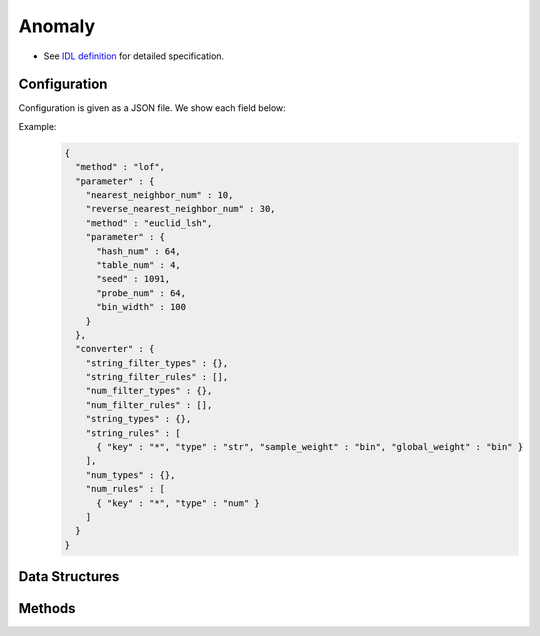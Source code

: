 Anomaly
-------

* See `IDL definition <https://github.com/jubatus/jubatus/blob/master/jubatus/server/server/anomaly.idl>`_ for detailed specification.


Configuration
~~~~~~~~~~~~~

Configuration is given as a JSON file.
We show each field below:

.. describe:: method

   Specify algorithm for anomaly detection.
   You can use these algorithms.

   .. table::

      ==================== ===================================
      Value                Method
      ==================== ===================================
      ``"lof"``            Use Local Outlier Factor based on recommender. [Breunig2000]_
      ``"light_lof"``      Use a variant of LOF based on nearest neighbor.
      ==================== ===================================

.. describe:: parameter

   Specify parameters for the algorithm.
   Its format differs for each ``method``.

   common
     :unlearner:
        Specify unlearner strategy.
        If you don't use unlearner, you should omit this parameter.
        You can specify ``unlearner`` strategy described in :doc:`api_unlearner`.
        Data will be deleted by the ID based on strategy specified here.

     :unlearner_parameter:
        Specify unlearner parameter.
        You can specify ``unlearner_parameter`` :doc:`api_unlearner`.
        You cannot omit this parameter when you specify ``unlearner``.
        Data in excess of this number will be deleted automatically.

     note: ``unlearner`` and ``unlearner_parameter`` **can be omitted** .

   lof
     :nearest_neighbor_num:
        Number of neighbors
        The bigger it is, the less false-positives are found, but the more false-negatives are found.
        (Integer)

        * Range: 2 <= ``nearest_neighbor_num``

     :reverse_nearest_neighbor_num:
        Number of reverse neighbors to update, when annomaly measure values are update.
        The bigger it is,  the more accurately measures are updated, but the longer update-time is required.
        (Integer)

        * Range: ``nearest_neighbor_num`` <= ``reverse_nearest_neighbor_num``

     :ignore_kth_same_point:
        Avoid scores to go ``inf`` by limiting the number of duplicate records to ``nearest_neighbor_num - 1``.
        This parameter is optional and is ``false`` (disabled) by default.
        (Boolean)

     :method:
        Algorithm name of recommender for nearest neighbor search.
        Refer ``method`` in :doc:`api_recommender`.

     :parameter:
        Parameters of the recommender for nearest neighbor search.
        Refer ``parameter`` in :doc:`api_recommender`.

   light_lof
     :nearest_neighbor_num:
        Number of neighbors
        The bigger it is, the less false-positives are found, but the more false-negatives are found.
        (Integer)

        * Range: 2 <= ``nearest_neighbor_num``

     :reverse_nearest_neighbor_num:
        Number of reverse neighbors to update, when annomaly measure values are update.
        The bigger it is,  the more accurately measures are updated, but the longer update-time is required.
        (Integer)

        * Range: ``nearest_neighbor_num`` <= ``reverse_nearest_neighbor_num``

     :ignore_kth_same_point:
        Avoid scores to go ``inf`` by limiting the number of duplicate records to ``nearest_neighbor_num - 1``.
        This parameter is optional and is ``false`` (disabled) by default.
        (Boolean)

     :method:
        Algorithm name of nearest neighbor for nearest neighbor search.
        Refer ``method`` in :doc:`api_nearest_neighbor`.

     :parameter:
        Parameters of the nearest neighbor for nearest neighbor search.
        Refer ``parameter`` in :doc:`api_nearest_neighbor`.

.. describe:: converter

   Specify configuration for data conversion.
   Its format is described in :doc:`../fv_convert`.


Example:
  .. code-block:: javascript

     {
       "method" : "lof",
       "parameter" : {
         "nearest_neighbor_num" : 10,
         "reverse_nearest_neighbor_num" : 30,
         "method" : "euclid_lsh",
         "parameter" : {
           "hash_num" : 64,
           "table_num" : 4,
           "seed" : 1091,
           "probe_num" : 64,
           "bin_width" : 100
         }
       },
       "converter" : {
         "string_filter_types" : {},
         "string_filter_rules" : [],
         "num_filter_types" : {},
         "num_filter_rules" : [],
         "string_types" : {},
         "string_rules" : [
           { "key" : "*", "type" : "str", "sample_weight" : "bin", "global_weight" : "bin" }
         ],
         "num_types" : {},
         "num_rules" : [
           { "key" : "*", "type" : "num" }
         ]
       }
     }


Data Structures
~~~~~~~~~~~~~~~

.. mpidl:message:: id_with_score

   Represents ID with its score.

   .. mpidl:member:: 0: string id

      Data ID.

   .. mpidl:member:: 1: double score

      Score for the data.
      Negative (normal) data are scored around `1.0`.
      Higher score means higher abnormality.

   .. code-block:: c++

      message id_with_score {
        0: string id
        1: double score
      }

Methods
~~~~~~~

.. mpidl:service:: anomaly

   .. mpidl:method:: bool clear_row(0: string id)

      :param id:   point ID to be removed
      :return:     True when the point was cleared successfully

      Clears a point data with ID ``id``.

   .. mpidl:method:: id_with_score add(0: datum row)

     :param row:  :mpidl:type:`datum` for the point
     :return:     Tuple of the point ID and the anomaly measure value

     Adds a point data ``row``.

   .. mpidl:method:: list<datum> add_bulk(0: list<datum> data)

      :param data: List of :mpidl:type:`datum` for the points
      :return:     The list of successfully added IDs.

      Adds a bulk of points.
      In contrast to ``add``, this API doesn't return anomaly measure values.

   .. mpidl:method:: double update(0: string id, 1: datum row)

      :param id:   point ID to update
      :param row:  new :mpidl:type:`datum` for the point
      :return:     Anomaly measure value

      Updates the point ``id`` with the data ``row``.

   .. mpidl:method:: double overwrite(0: string id, 1: datum row)

      :param id:  point ID to overwrite
      :param row: new :mpidl:type:`datum` for the point
      :return:    Anomaly measure value

      Overwrites the point ``id`` with the data ``row``.

   .. mpidl:method:: double calc_score(0: datum row)

      :param row:  :mpidl:type:`datum`
      :return:     Anomaly measure value for given ``row``

      Calculates an anomaly measure value for the point data ``row`` without adding a point.

      At this time, extremely large numbers can be returned. For the detail, please refer to :ref:`FAQs:anomaly detection<faqs-anomaly-en>` .

   .. mpidl:method:: list<string> get_all_rows()

      :return:     List of all point IDs

      Returns the list of all point IDs.
